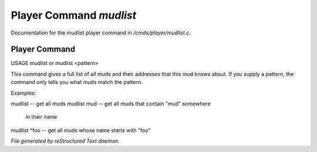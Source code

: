 *************************
Player Command *mudlist*
*************************

Documentation for the mudlist player command in */cmds/player/mudlist.c*.

Player Command
==============

USAGE	mudlist	or mudlist <pattern>

This command gives a full list of all muds and their addresses that
this mud knows about.  If you supply a pattern, the command only tells
you what muds match the pattern.


Examples:

mudlist	-- get all muds
mudlist mud	-- get all muds that contain "mud" somewhere
			in their name
mudlist ^foo	-- get all muds whose name starts with "foo"



*File generated by reStructured Text daemon.*
